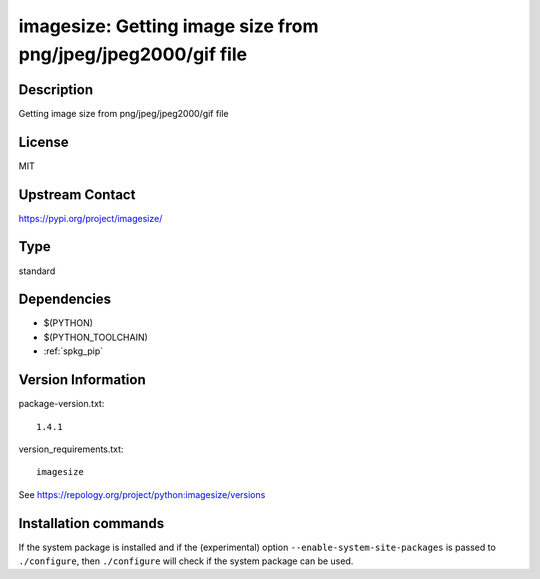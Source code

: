 .. _spkg_imagesize:

imagesize: Getting image size from png/jpeg/jpeg2000/gif file
=============================================================

Description
-----------

Getting image size from png/jpeg/jpeg2000/gif file

License
-------

MIT

Upstream Contact
----------------

https://pypi.org/project/imagesize/



Type
----

standard


Dependencies
------------

- $(PYTHON)
- $(PYTHON_TOOLCHAIN)
- :ref:`spkg_pip`

Version Information
-------------------

package-version.txt::

    1.4.1

version_requirements.txt::

    imagesize

See https://repology.org/project/python:imagesize/versions

Installation commands
---------------------

.. tab:: PyPI:

   .. CODE-BLOCK:: bash

       $ pip install imagesize

.. tab:: Sage distribution:

   .. CODE-BLOCK:: bash

       $ sage -i imagesize

.. tab:: conda-forge:

   .. CODE-BLOCK:: bash

       $ conda install imagesize

.. tab:: Fedora/Redhat/CentOS:

   .. CODE-BLOCK:: bash

       $ sudo dnf install python3-imagesize

.. tab:: Gentoo Linux:

   .. CODE-BLOCK:: bash

       $ sudo emerge dev-python/imagesize

.. tab:: MacPorts:

   .. CODE-BLOCK:: bash

       $ sudo port install py-imagesize

.. tab:: Void Linux:

   .. CODE-BLOCK:: bash

       $ sudo xbps-install python3-imagesize


If the system package is installed and if the (experimental) option
``--enable-system-site-packages`` is passed to ``./configure``, then 
``./configure`` will check if the system package can be used.

